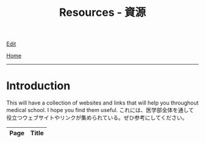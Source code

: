 #+TITLE: Resources - 資源

[[https://github.com/tankensha/tankensha.github.io/edit/main/src/resources/index.org][Edit]]

[[file:../index.org][Home]]

-----

* Introduction
:PROPERTIES:
:CUSTOM_ID: org3c1ff02
:END:

This will have a collection of websites and links that will help you throughout medical school. I hope you find them useful. @@html:<span class="ja">これには、医学部全体を通して役立つウェブサイトやリンクが集められている。ぜひ参考にしてください。</span>@@

#+ATTR_HTML: :class sortable
| Page | Title              |
|------+--------------------|

#+BEGIN_EXPORT html
<script src="https://ahisu6.github.io/assets/js/sortTable.js"></script>
#+END_EXPORT
